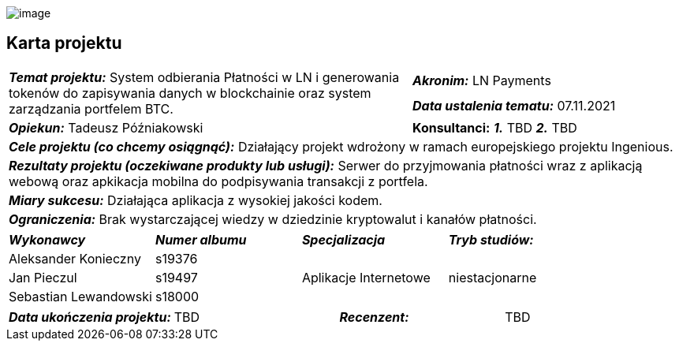 :imagesdir: ../images/

[.text-center]
image:pjatk_logo.png[image]

[.text-center]
== Karta projektu

[cols="6,2,1,1"]
|===
1.2+| *_Temat projektu:_* System odbierania Płatności w LN i generowania tokenów do zapisywania danych w blockchainie oraz system zarządzania portfelem BTC.
3+|  *_Akronim:_* LN Payments

3+| *_Data ustalenia tematu:_* 07.11.2021
| *_Opiekun:_* Tadeusz Późniakowski 3+| *Konsultanci:* *_1._* [red]#TBD# *_2._* [red]#TBD#
4+| *_Cele projektu (co chcemy osiągnąć):_* Działający projekt wdrożony w ramach europejskiego projektu Ingenious.
4+| *_Rezultaty projektu (oczekiwane produkty lub usługi):_* Serwer do przyjmowania płatności wraz z aplikacją webową oraz apkikacja mobilna do podpisywania transakcji z portfela.
4+| *_Miary sukcesu:_* Działająca aplikacja z wysokiej jakości kodem.
4+| *_Ograniczenia:_* Brak wystarczającej wiedzy w dziedzinie kryptowalut i kanałów płatności.
|===

[cols="1,1,1,1"]
|===
| *_Wykonawcy_* | *_Numer albumu_* | *_Specjalizacja_* | *_Tryb studiów:_*
| Aleksander Konieczny | s19376 1.3+^.^| Aplikacje Internetowe 1.3+^.^| niestacjonarne
| Jan Pieczul | s19497
| Sebastian Lewandowski | s18000
|===

[cols="1,1,1,1"]
|===
|*_Data ukończenia projektu:_* | [red]#TBD# | *_Recenzent:_* | [red]#TBD#
|===
